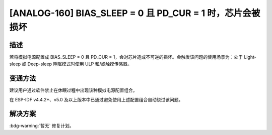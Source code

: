 [ANALOG-160] BIAS_SLEEP = 0 且 PD_CUR = 1 时，芯片会被损坏
~~~~~~~~~~~~~~~~~~~~~~~~~~~~~~~~~~~~~~~~~~~~~~~~~~~~~~~~~~

.. only:: esp32s3

   .. tags::

      v0.0, v0.1, v0.2

描述
^^^^

若将模拟电源配置成 BIAS_SLEEP = 0 且 PD_CUR = 1，会对芯片造成不可逆的损坏。会触发该问题的使用场景为：处于 Light-sleep 或 Deep-sleep 睡眠模式时使用 ULP 和/或触摸传感器。

变通方法
^^^^^^^^

建议用户通过软件禁止在休眠过程中出现该种模拟电源配置组合。

在 ESP-IDF v4.4.2+、v5.0 及以上版本中已通过避免使用上述配置组合自动绕过该问题。

解决方案
^^^^^^^^

:bdg-warning:`暂无` 修复计划。
